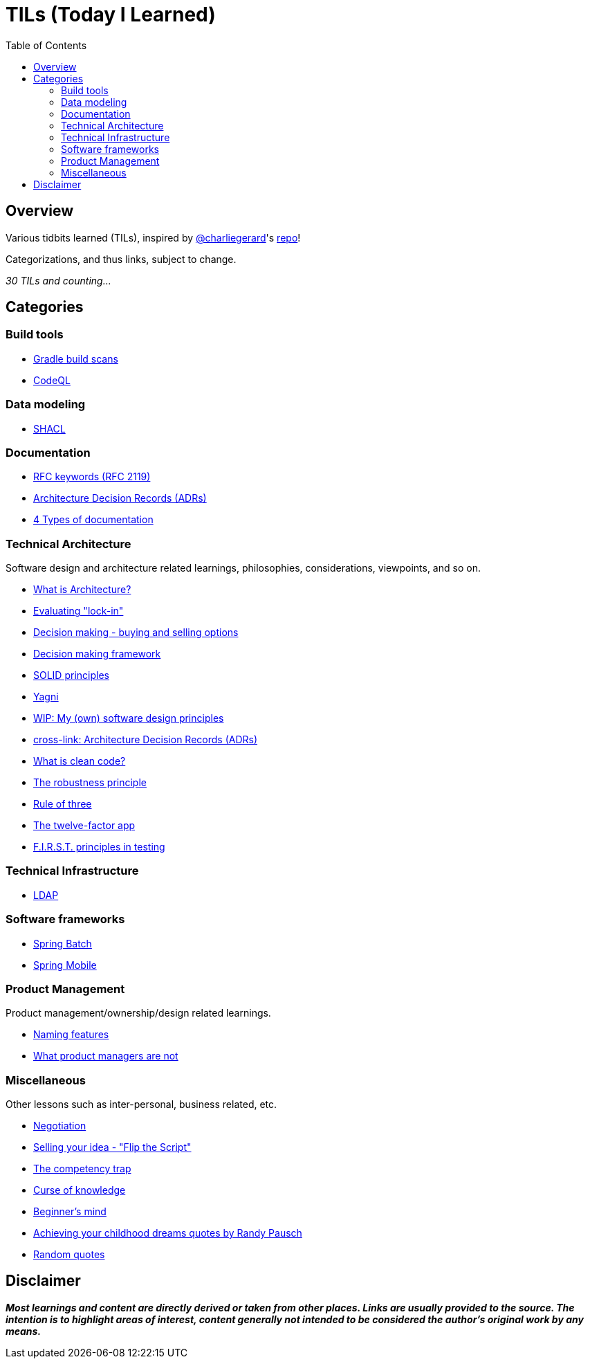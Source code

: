 = TILs (Today I Learned)
:toc:


== Overview

Various tidbits learned (TILs), inspired by https://github.com/charliegerard[@charliegerard]'s link:https://github.com/charliegerard/dev-notes[repo]!

Categorizations, and thus links, subject to change.

_30 TILs and counting..._


== Categories

=== Build tools

- link:docs/build-tools/gradle-build-scans.adoc[Gradle build scans]
- link:docs/build-tools/codeQL.adoc[CodeQL]

=== Data modeling

- link:docs/data-modeling/shacl.adoc[SHACL]

=== Documentation

- link:docs/documentation/rfc2119.adoc[RFC keywords (RFC 2119)]
- link:docs/documentation/adr.adoc[Architecture Decision Records (ADRs)]
- link:docs/documentation/4-types-of-documentation.adoc[4 Types of documentation]

=== Technical Architecture

Software design and architecture related learnings, philosophies, considerations, viewpoints, and so on.

- link:docs/tech-architecture/what-is-architecture.adoc[What is Architecture?]
- link:docs/tech-architecture/lock-in.adoc[Evaluating "lock-in"]
- link:docs/tech-architecture/decision-making-options.adoc[Decision making - buying and selling options]
- link:docs/tech-architecture/decision-framework.adoc[Decision making framework]
- link:docs/tech-architecture/solid-principles.adoc[SOLID principles]
- link:docs/tech-architecture/yagni.adoc[Yagni]
- link:docs/tech-architecture/my-software-design-principles.adoc[WIP: My (own) software design principles]
- link:docs/documentation/adr.adoc[cross-link: Architecture Decision Records (ADRs)]
- link:docs/tech-architecture/clean-code.adoc[What is clean code?]
- link:docs/tech-architecture/robustness-principle.adoc[The robustness principle]
- link:docs/tech-architecture/rule-of-three.adoc[Rule of three]
- link:docs/tech-architecture/twelve-factor-app.adoc[The twelve-factor app]
- link:docs/tech-architecture/first-principles-testing.adoc[F.I.R.S.T. principles in testing]

=== Technical Infrastructure

- link:docs/tech-infra/ldap.adoc[LDAP]

=== Software frameworks

- link:docs/software-frameworks/spring-batch.adoc[Spring Batch]
- link:docs/software-frameworks/spring-mobile.adoc[Spring Mobile]

=== Product Management

Product management/ownership/design related learnings.

- link:docs/product-mgmt/naming-features.adoc[Naming features]
- link:docs/product-mgmt/what-pm-is-not.adoc[What product managers are not]

=== Miscellaneous

Other lessons such as inter-personal, business related, etc.

- link:docs/miscellaneous/negotiation.adoc[Negotiation]
- link:docs/miscellaneous/flip-the-script.adoc[Selling your idea - "Flip the Script"]
- link:docs/miscellaneous/competency-trap.adoc[The competency trap]
- link:docs/miscellaneous/curse-of-knowledge.adoc[Curse of knowledge]
- link:docs/miscellaneous/beginners-mind.adoc[Beginner's mind]
- link:docs/miscellaneous/achieving-childhood-dreams-pausch.adoc[Achieving your childhood dreams quotes by Randy Pausch]
- link:docs/miscellaneous/random-quotes.adoc[Random quotes]


== Disclaimer

_**Most learnings and content are directly derived or taken from other places.
Links are usually provided to the source.
The intention is to highlight areas of interest, content generally not intended to be considered the author's original work by any means.**_
